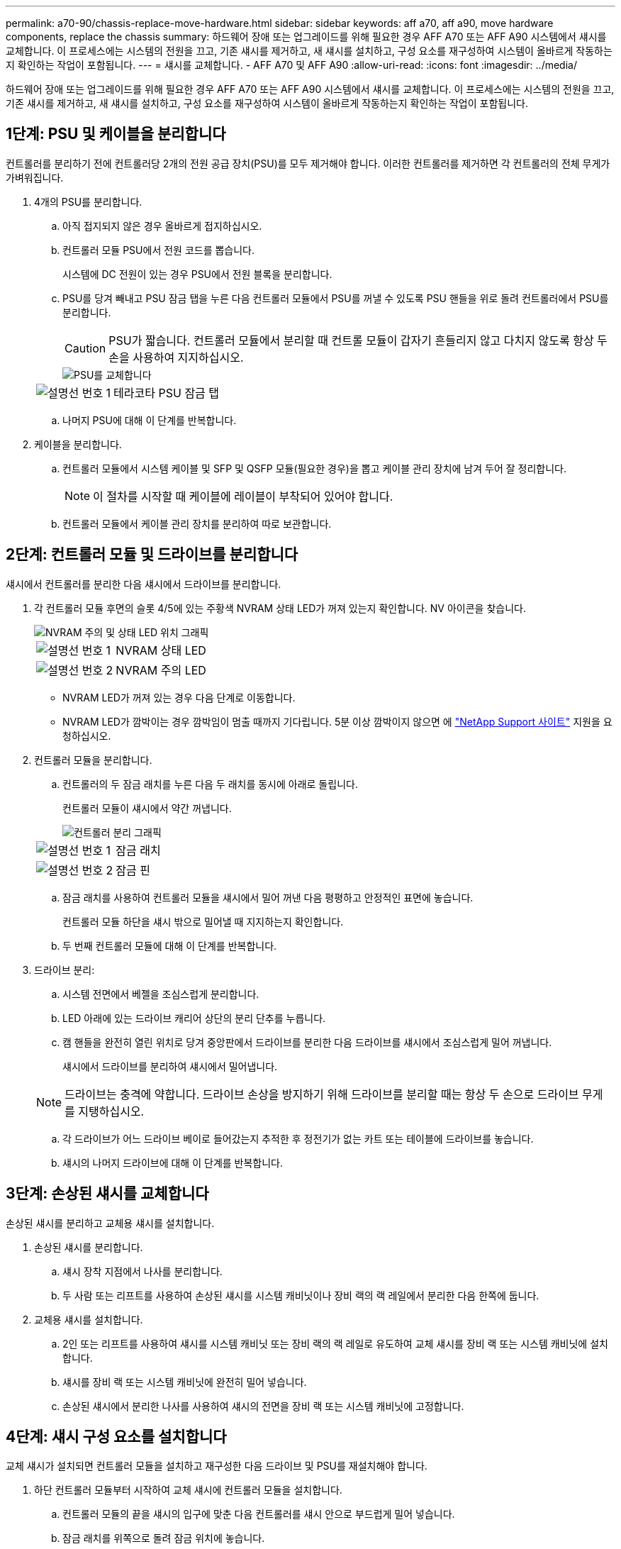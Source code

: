 ---
permalink: a70-90/chassis-replace-move-hardware.html 
sidebar: sidebar 
keywords: aff a70, aff a90, move hardware components, replace the chassis 
summary: 하드웨어 장애 또는 업그레이드를 위해 필요한 경우 AFF A70 또는 AFF A90 시스템에서 섀시를 교체합니다. 이 프로세스에는 시스템의 전원을 끄고, 기존 섀시를 제거하고, 새 섀시를 설치하고, 구성 요소를 재구성하여 시스템이 올바르게 작동하는지 확인하는 작업이 포함됩니다. 
---
= 섀시를 교체합니다. - AFF A70 및 AFF A90
:allow-uri-read: 
:icons: font
:imagesdir: ../media/


[role="lead"]
하드웨어 장애 또는 업그레이드를 위해 필요한 경우 AFF A70 또는 AFF A90 시스템에서 섀시를 교체합니다. 이 프로세스에는 시스템의 전원을 끄고, 기존 섀시를 제거하고, 새 섀시를 설치하고, 구성 요소를 재구성하여 시스템이 올바르게 작동하는지 확인하는 작업이 포함됩니다.



== 1단계: PSU 및 케이블을 분리합니다

컨트롤러를 분리하기 전에 컨트롤러당 2개의 전원 공급 장치(PSU)를 모두 제거해야 합니다. 이러한 컨트롤러를 제거하면 각 컨트롤러의 전체 무게가 가벼워집니다.

. 4개의 PSU를 분리합니다.
+
.. 아직 접지되지 않은 경우 올바르게 접지하십시오.
.. 컨트롤러 모듈 PSU에서 전원 코드를 뽑습니다.
+
시스템에 DC 전원이 있는 경우 PSU에서 전원 블록을 분리합니다.

.. PSU를 당겨 빼내고 PSU 잠금 탭을 누른 다음 컨트롤러 모듈에서 PSU를 꺼낼 수 있도록 PSU 핸들을 위로 돌려 컨트롤러에서 PSU를 분리합니다.
+

CAUTION: PSU가 짧습니다. 컨트롤러 모듈에서 분리할 때 컨트롤 모듈이 갑자기 흔들리지 않고 다치지 않도록 항상 두 손을 사용하여 지지하십시오.

+
image::../media/drw_a70-90_psu_remove_replace_ieops-1368.svg[PSU를 교체합니다]

+
[cols="1,4"]
|===


 a| 
image:../media/icon_round_1.png["설명선 번호 1"]
 a| 
테라코타 PSU 잠금 탭

|===
.. 나머지 PSU에 대해 이 단계를 반복합니다.


. 케이블을 분리합니다.
+
.. 컨트롤러 모듈에서 시스템 케이블 및 SFP 및 QSFP 모듈(필요한 경우)을 뽑고 케이블 관리 장치에 남겨 두어 잘 정리합니다.
+

NOTE: 이 절차를 시작할 때 케이블에 레이블이 부착되어 있어야 합니다.

.. 컨트롤러 모듈에서 케이블 관리 장치를 분리하여 따로 보관합니다.






== 2단계: 컨트롤러 모듈 및 드라이브를 분리합니다

섀시에서 컨트롤러를 분리한 다음 섀시에서 드라이브를 분리합니다.

. 각 컨트롤러 모듈 후면의 슬롯 4/5에 있는 주황색 NVRAM 상태 LED가 꺼져 있는지 확인합니다. NV 아이콘을 찾습니다.
+
image::../media/drw_a1K-70-90_nvram-led_ieops-1463.svg[NVRAM 주의 및 상태 LED 위치 그래픽]

+
[cols="1,4"]
|===


 a| 
image:../media/icon_round_1.png["설명선 번호 1"]
 a| 
NVRAM 상태 LED



 a| 
image:../media/icon_round_2.png["설명선 번호 2"]
 a| 
NVRAM 주의 LED

|===
+
** NVRAM LED가 꺼져 있는 경우 다음 단계로 이동합니다.
** NVRAM LED가 깜박이는 경우 깜박임이 멈출 때까지 기다립니다. 5분 이상 깜박이지 않으면 에 http://mysupport.netapp.com/["NetApp Support 사이트"^] 지원을 요청하십시오.


. 컨트롤러 모듈을 분리합니다.
+
.. 컨트롤러의 두 잠금 래치를 누른 다음 두 래치를 동시에 아래로 돌립니다.
+
컨트롤러 모듈이 섀시에서 약간 꺼냅니다.

+
image::../media/drw_a70-90_pcm_remove_replace_ieops-1365.svg[컨트롤러 분리 그래픽]

+
[cols="1,4"]
|===


 a| 
image:../media/icon_round_1.png["설명선 번호 1"]
 a| 
잠금 래치



 a| 
image:../media/icon_round_2.png["설명선 번호 2"]
 a| 
잠금 핀

|===
.. 잠금 래치를 사용하여 컨트롤러 모듈을 섀시에서 밀어 꺼낸 다음 평평하고 안정적인 표면에 놓습니다.
+
컨트롤러 모듈 하단을 섀시 밖으로 밀어낼 때 지지하는지 확인합니다.

.. 두 번째 컨트롤러 모듈에 대해 이 단계를 반복합니다.


. 드라이브 분리:
+
.. 시스템 전면에서 베젤을 조심스럽게 분리합니다.
.. LED 아래에 있는 드라이브 캐리어 상단의 분리 단추를 누릅니다.
.. 캠 핸들을 완전히 열린 위치로 당겨 중앙판에서 드라이브를 분리한 다음 드라이브를 섀시에서 조심스럽게 밀어 꺼냅니다.
+
섀시에서 드라이브를 분리하여 섀시에서 밀어냅니다.

+

NOTE: 드라이브는 충격에 약합니다. 드라이브 손상을 방지하기 위해 드라이브를 분리할 때는 항상 두 손으로 드라이브 무게를 지탱하십시오.

.. 각 드라이브가 어느 드라이브 베이로 들어갔는지 추적한 후 정전기가 없는 카트 또는 테이블에 드라이브를 놓습니다.
.. 섀시의 나머지 드라이브에 대해 이 단계를 반복합니다.






== 3단계: 손상된 섀시를 교체합니다

손상된 섀시를 분리하고 교체용 섀시를 설치합니다.

. 손상된 섀시를 분리합니다.
+
.. 섀시 장착 지점에서 나사를 분리합니다.
.. 두 사람 또는 리프트를 사용하여 손상된 섀시를 시스템 캐비닛이나 장비 랙의 랙 레일에서 분리한 다음 한쪽에 둡니다.


. 교체용 섀시를 설치합니다.
+
.. 2인 또는 리프트를 사용하여 섀시를 시스템 캐비닛 또는 장비 랙의 랙 레일로 유도하여 교체 섀시를 장비 랙 또는 시스템 캐비닛에 설치합니다.
.. 섀시를 장비 랙 또는 시스템 캐비닛에 완전히 밀어 넣습니다.
.. 손상된 섀시에서 분리한 나사를 사용하여 섀시의 전면을 장비 랙 또는 시스템 캐비닛에 고정합니다.






== 4단계: 섀시 구성 요소를 설치합니다

교체 섀시가 설치되면 컨트롤러 모듈을 설치하고 재구성한 다음 드라이브 및 PSU를 재설치해야 합니다.

. 하단 컨트롤러 모듈부터 시작하여 교체 섀시에 컨트롤러 모듈을 설치합니다.
+
.. 컨트롤러 모듈의 끝을 섀시의 입구에 맞춘 다음 컨트롤러를 섀시 안으로 부드럽게 밀어 넣습니다.
.. 잠금 래치를 위쪽으로 돌려 잠금 위치에 놓습니다.
.. 케이블 관리 장치를 다시 설치하고 컨트롤러를 다시 연결하십시오.
+
미디어 컨버터(QSFP 또는 SFP)를 분리한 경우 다시 설치해야 합니다.

+
케이블이 케이블 레이블을 참조하여 연결되어 있는지 확인하십시오.



. 섀시 전면의 해당 드라이브 베이에 드라이브를 재설치합니다.
. PSU 4개를 모두 설치합니다.
+
.. 양손을 사용하여 PSU의 가장자리를 컨트롤러 모듈의 입구에 맞춘 후 지지하십시오.
.. 잠금 탭이 딸깍 소리를 내며 제자리에 고정될 때까지 PSU를 컨트롤러 모듈에 조심스럽게 밀어 넣습니다.
+
전원 공급 장치는 내부 커넥터에만 제대로 연결되어 한 방향으로만 제자리에 고정됩니다.

+

NOTE: 내부 커넥터의 손상을 방지하려면 PSU를 시스템에 밀어 넣을 때 과도한 힘을 가하지 마십시오.



. PSU 전원 케이블을 4개의 PSU 모두에 다시 연결합니다.
+
.. 전원 케이블 고정 장치를 사용하여 전원 케이블을 PSU에 고정합니다.
+
DC 전원 공급 장치가 있는 경우 컨트롤러 모듈이 섀시에 완전히 장착된 후 전원 공급 장치에 전원 블록을 다시 연결하고 손잡이 나사로 전원 케이블을 PSU에 고정합니다.



+
PSU를 설치하고 전원이 복원되는 즉시 컨트롤러 모듈이 부팅되기 시작합니다.



.다음 단계
손상된 AFF A70 또는 AFF A90 섀시를 교체하고 구성 요소를 다시 설치한 후 다음을 수행해야 link:chassis-replace-complete-system-restore-rma.html["섀시 교체를 완료합니다"]합니다.
